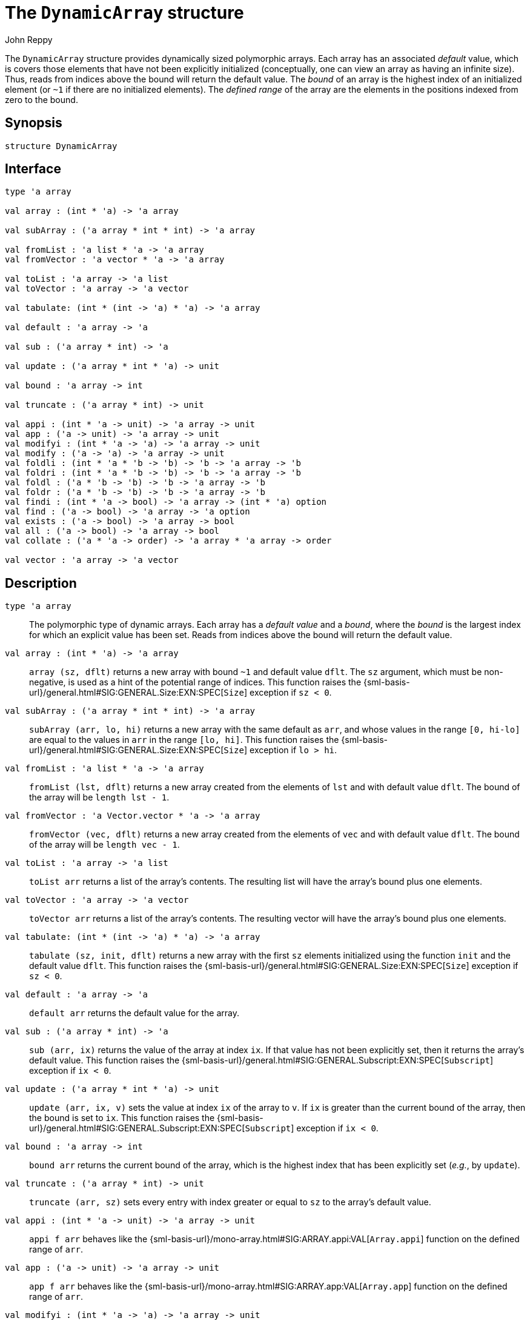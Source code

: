 = The `DynamicArray` structure
:Author: John Reppy
:Date: {release-date}
:stem: latexmath
:source-highlighter: pygments
:VERSION: {smlnj-version}

The `DynamicArray` structure provides dynamically sized polymorphic
arrays.  Each array has an associated _default_ value, which is
covers those elements that have not been explicitly initialized
(conceptually, one can view an array as having an infinite size).
Thus, reads from indices above the bound will return the default value.
The __bound__ of an array is the highest index of an initialized
element (or `~1` if there are no initialized elements).  The
__defined range__ of the array are the elements in the positions
indexed from zero to the bound.

== Synopsis

[source,sml]
------------
structure DynamicArray
------------

== Interface

[source,sml]
------------
type 'a array

val array : (int * 'a) -> 'a array

val subArray : ('a array * int * int) -> 'a array

val fromList : 'a list * 'a -> 'a array
val fromVector : 'a vector * 'a -> 'a array

val toList : 'a array -> 'a list
val toVector : 'a array -> 'a vector

val tabulate: (int * (int -> 'a) * 'a) -> 'a array

val default : 'a array -> 'a

val sub : ('a array * int) -> 'a

val update : ('a array * int * 'a) -> unit

val bound : 'a array -> int

val truncate : ('a array * int) -> unit

val appi : (int * 'a -> unit) -> 'a array -> unit
val app : ('a -> unit) -> 'a array -> unit
val modifyi : (int * 'a -> 'a) -> 'a array -> unit
val modify : ('a -> 'a) -> 'a array -> unit
val foldli : (int * 'a * 'b -> 'b) -> 'b -> 'a array -> 'b
val foldri : (int * 'a * 'b -> 'b) -> 'b -> 'a array -> 'b
val foldl : ('a * 'b -> 'b) -> 'b -> 'a array -> 'b
val foldr : ('a * 'b -> 'b) -> 'b -> 'a array -> 'b
val findi : (int * 'a -> bool) -> 'a array -> (int * 'a) option
val find : ('a -> bool) -> 'a array -> 'a option
val exists : ('a -> bool) -> 'a array -> bool
val all : ('a -> bool) -> 'a array -> bool
val collate : ('a * 'a -> order) -> 'a array * 'a array -> order

val vector : 'a array -> 'a vector
------------

== Description

`[.kw]#type# 'a array`::
  The polymorphic type of dynamic arrays.  Each array has a _default value_
  and a _bound_, where the _bound_ is the largest index for which an explicit
  value has been set.  Reads from indices above the bound will return the
  default value.

`[.kw]#val# array : (int * 'a) \-> 'a array`::
  `array (sz, dflt)` returns a new array with bound `~1` and default
  value `dflt`.  The `sz` argument, which must be non-negative, is used
  as a hint of the potential range of indices.  This function raises
  the {sml-basis-url}/general.html#SIG:GENERAL.Size:EXN:SPEC[`Size`]
  exception if `sz < 0`.

`[.kw]#val# subArray : ('a array * int * int) \-> 'a array`::
  `subArray (arr, lo, hi)` returns a new array with the same default
  as `arr`, and whose values in the range `[0, hi-lo]` are equal to
  the values in `arr` in the range `[lo, hi]`.  This function raises
  the {sml-basis-url}/general.html#SIG:GENERAL.Size:EXN:SPEC[`Size`]
  exception if `lo > hi`.

`[.kw]#val# fromList : 'a list * 'a \-> 'a array`::
  `fromList (lst, dflt)` returns a new array created from the elements
  of `lst` and with default value `dflt`.  The bound of the array will be
  `length lst - 1`.

`[.kw]#val# fromVector : 'a Vector.vector * 'a \-> 'a array`::
  `fromVector (vec, dflt)` returns a new array created from the elements
  of `vec` and with default value `dflt`.  The bound of the array will be
  `length vec - 1`.

`[.kw]#val# toList : 'a array \-> 'a list`::
  `toList arr` returns a list of the array's contents.  The resulting
  list will have the array's bound plus one elements.

[[val:toVector]]
`[.kw]#val# toVector : 'a array \-> 'a vector`::
  `toVector arr` returns a list of the array's contents.  The resulting
  vector will have the array's bound plus one elements.

`[.kw]#val# tabulate: (int * (int \-> 'a) * 'a) \-> 'a array`::
  `tabulate (sz, init, dflt)` returns a new array with the first
  `sz` elements initialized using the function `init` and the
  default value `dflt`.  This function raises the
  {sml-basis-url}/general.html#SIG:GENERAL.Size:EXN:SPEC[`Size`]
  exception if `sz < 0`.

`[.kw]#val# default : 'a array \-> 'a`::
  `default arr` returns the default value for the array.

`[.kw]#val# sub : ('a array * int) \-> 'a`::
  `sub (arr, ix)` returns the value of the array at index `ix`.
  If that value has not been explicitly set, then it returns the array's
  default value.  This function raises the
  {sml-basis-url}/general.html#SIG:GENERAL.Subscript:EXN:SPEC[`Subscript`]
  exception if `ix < 0`.

`[.kw]#val# update : ('a array * int * 'a) \-> unit`::
  `update (arr, ix, v)` sets the value at index `ix` of the array to `v`.
  If `ix` is greater than the current bound of the array, then the bound
  is set to `ix`.  This function raises the
  {sml-basis-url}/general.html#SIG:GENERAL.Subscript:EXN:SPEC[`Subscript`]
  exception if `ix < 0`.

`[.kw]#val# bound : 'a array \-> int`::
  `bound arr` returns the current bound of the array, which is the highest
  index that has been explicitly set (__e.g.__, by `update`).

`[.kw]#val# truncate : ('a array * int) \-> unit`::
  `truncate (arr, sz)` sets every entry with index greater or equal to
  `sz` to the array's default value.

`[.kw]#val# appi : (int * 'a \-> unit) \-> 'a array \-> unit`::
  `appi f arr` behaves like the
  {sml-basis-url}/mono-array.html#SIG:ARRAY.appi:VAL[`Array.appi`]
  function on the defined range of `arr`.

`[.kw]#val# app : ('a \-> unit) \-> 'a array \-> unit`::
  `app f arr` behaves like the
  {sml-basis-url}/mono-array.html#SIG:ARRAY.app:VAL[`Array.app`]
  function on the defined range of `arr`.

`[.kw]#val# modifyi : (int * 'a \-> 'a) \-> 'a array \-> unit`::
  `modifyi f arr` behaves like the
  {sml-basis-url}/mono-array.html#SIG:ARRAY.modifyi:VAL[`Array.modifyi`]
  function on the defined range of `arr`.

`[.kw]#val# modify : ('a \-> 'a) \-> 'a array \-> unit`::
  `modify f arr` behaves like the
  {sml-basis-url}/mono-array.html#SIG:ARRAY.modify:VAL[`Array.modify`]
  function on the defined range of `arr`.

`[.kw]#val# foldli : (int * 'a * 'b \-> 'b) \-> 'b \-> 'a array \-> 'b`::
  `foldli f init arr` behaves like the
  {sml-basis-url}/mono-array.html#SIG:ARRAY.foldli:VAL[`Array.foldli`]
  function on the defined range of `arr`.

`[.kw]#val# foldri : (int * 'a * 'b \-> 'b) \-> 'b \-> 'a array \-> 'b`::
  `foldri f init arr` behaves like the
  {sml-basis-url}/mono-array.html#SIG:ARRAY.foldri:VAL[`Array.foldri`]
  function on the defined range of `arr`.

`[.kw]#val# foldl : ('a * 'b \-> 'b) \-> 'b \-> 'a array \-> 'b`::
  `foldl f init arr` behaves like the
  {sml-basis-url}/mono-array.html#SIG:ARRAY.foldl:VAL[`Array.foldl`]
  function on the defined range of `arr`.

`[.kw]#val# foldr : ('a * 'b \-> 'b) \-> 'b \-> 'a array \-> 'b`::
  `foldr f init arr` behaves like the
  {sml-basis-url}/mono-array.html#SIG:ARRAY.foldr:VAL[`Array.foldr`]
  function on the defined range of `arr`.

`[.kw]#val# findi : (int * 'a \-> bool) \-> 'a array \-> (int * 'a) option`::
  `findi f arr` behaves like the
  {sml-basis-url}/mono-array.html#SIG:ARRAY.findi:VAL[`Array.findi`]
  function on the defined range of `arr`.

`[.kw]#val# find : ('a \-> bool) \-> 'a array \-> 'a option`::
  `find f arr` behaves like the
  {sml-basis-url}/mono-array.html#SIG:ARRAY.find:VAL[`Array.find`]
  function on the defined range of `arr`.

`[.kw]#val# exists : ('a \-> bool) \-> 'a array \-> bool`::
  `exists f arr` behaves like the
  {sml-basis-url}/mono-array.html#SIG:ARRAY.exists:VAL[`Array.exists`]
  function on the defined range of `arr`.

`[.kw]#val# all : ('a \-> bool) \-> 'a array \-> bool`::
  `all f arr` behaves like the
  {sml-basis-url}/mono-array.html#SIG:ARRAY.all:VAL[`Array.all`]
  function on the defined range of `arr`.

`[.kw]#val# collate : ('a * 'a \-> order) \-> 'a array * 'a array \-> order`::
  `collate cmp (arr1, arr2)` return the lexicographic order of the defined
  ranges of the two arrays using the given comparison `cmp` on elements.

=== Deprecated functions

`[.kw]#val# vector : 'a array \-> 'a vector`::
  Use xref:#val:toVector[`toVector`] instead.

== See Also

xref:fun-DynamicArrayFn.adoc[`DynamicArrayFn`],
{sml-basis-url}/array.html[`Array`],
xref:smlnj-lib.adoc[__The Util Library__]
